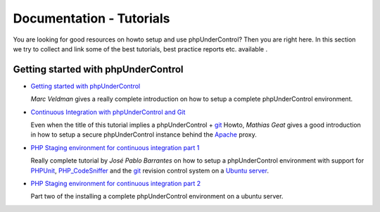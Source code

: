 =========================
Documentation - Tutorials
=========================

You are looking for good resources on howto setup and use phpUnderControl?
Then you are right here. In this section we try to collect and link some of 
the best tutorials, best practice reports etc. available .

Getting started with phpUnderControl
====================================

* `Getting started with phpUnderControl`__

  *Marc Veldman* gives a really complete introduction on how to setup
  a complete phpUnderControl environment.

* `Continuous Integration with phpUnderControl and Git`__

  Even when the title of this tutorial implies a phpUnderControl + `git`__
  Howto, *Mathias Geat* gives a good introduction in how to setup a secure
  phpUnderControl instance behind the `Apache`__ proxy.

* `PHP Staging environment for continuous integration part 1`__

  Really complete tutorial by *José Pablo Barrantes* on how to setup a
  phpUnderControl environment with support for `PHPUnit`__,
  `PHP_CodeSniffer`__ and the `git`__ revision control system on a 
  `Ubuntu server`__.

* `PHP Staging environment for continuous integration part 2`__

  Part two of the installing a complete phpUnderControl environment on a
  ubuntu server.


__ http://techportal.ibuildings.com/2009/03/03/getting-started-with-phpundercontrol
__ http://maff.ailoo.net/2009/09/continuous-integration-phpundercontrol-git
__ http://git-scm.com
__ http://httpd.apache.org
__ http://jpablobr.com/php-staging-environment-for-continuous-integration-part-1
__ http://phpunit.de
__ http://pear.php.net/package/PHP_CodeSniffer
__ http://git-scm.com
__ http://ubuntu.com
__ http://jpablobr.com/php-staging-environment-for-continuous-integration-part-2

